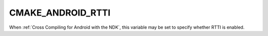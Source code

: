 CMAKE_ANDROID_RTTI
------------------

.. versionadded:: 3.20

When :ref:`Cross Compiling for Android with the NDK`, this variable may be set
to specify whether RTTI is enabled.
